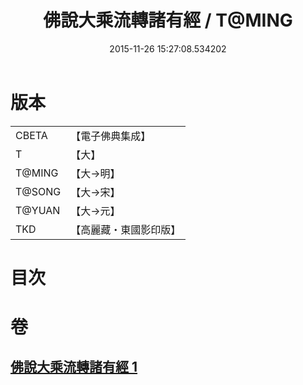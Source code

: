 #+TITLE: 佛說大乘流轉諸有經 / T@MING
#+DATE: 2015-11-26 15:27:08.534202
* 版本
 |     CBETA|【電子佛典集成】|
 |         T|【大】     |
 |    T@MING|【大→明】   |
 |    T@SONG|【大→宋】   |
 |    T@YUAN|【大→元】   |
 |       TKD|【高麗藏・東國影印版】|

* 目次
* 卷
** [[file:KR6i0209_001.txt][佛說大乘流轉諸有經 1]]
